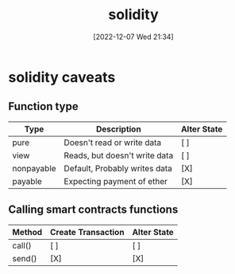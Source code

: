 :PROPERTIES:
:ID:       db3652fa-eefb-47e6-bcfe-8c07dff8e197
:END:
#+title: solidity
#+date: [2022-12-07 Wed 21:34]
#+author:
#+hugo_custom_front_matter: :author "Xiong ChenYu"

* solidity caveats
** Function type
| Type       | Description                   | Alter State |
|------------+-------------------------------+-------------|
| pure       | Doesn't read or write data    | [ ]           |
| view       | Reads, but doesn't write data | [ ]           |
| nonpayable | Default, Probably writes data | [X]           |
| payable    | Expecting payment of ether    | [X]           |

** Calling smart contracts functions

| Method | Create Transaction | Alter State |
|--------+--------------------+-------------|
| call() | [ ]                  | [ ]           |
| send() | [X]                  | [X]           |
